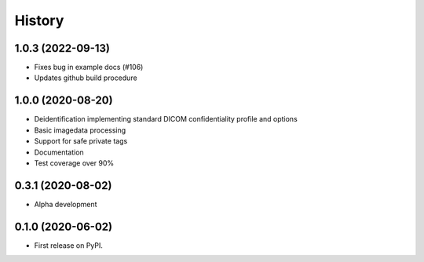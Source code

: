 =======
History
=======

1.0.3 (2022-09-13)
------------------
* Fixes bug in example docs (#106)
* Updates github build procedure

1.0.0 (2020-08-20)
------------------
* Deidentification implementing standard DICOM confidentiality profile and options
* Basic imagedata processing
* Support for safe private tags
* Documentation
* Test coverage over 90%

0.3.1 (2020-08-02)
------------------
* Alpha development

0.1.0 (2020-06-02)
------------------

* First release on PyPI.
